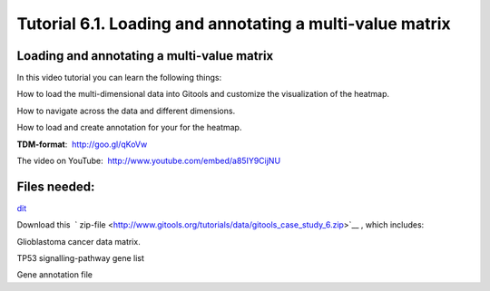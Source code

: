 
================================================================
Tutorial 6.1. Loading and annotating a multi-value matrix
================================================================


Loading and annotating a multi-value matrix
-------------------------------------------------

In this video tutorial you can learn the following things:

How to load the multi-dimensional data into Gitools and customize the visualization of the heatmap.

How to navigate across the data and different dimensions.

How to load and create annotation for your for the heatmap.

**TDM-format**:  `http://goo.gl/qKoVw <http://goo.gl/qKoVw>`__

The video on YouTube:  `http://www.youtube.com/embed/a85IY9CijNU <http://www.youtube.com/embed/a85IY9CijNU>`__



Files needed:
-------------------------------------------------

`dit <http://help.gitools.org/xwiki/bin/create/..%2F..%2F..%2F..%2F..%2Fbin%2Fcreate%2F..%252F..%252F..%252F..%252F.%2F%252Fbin%252Fedit%252FTutorials%252FTutorial41%253Fsection%253D2%3Fparent%3Dxwiki%253ATutorials/Tutorial42?parent=xwiki%3ATutorials.Tutorial61>`__

Download this  ` zip-file <http://www.gitools.org/tutorials/data/gitools_case_study_6.zip>`__ , which includes:

Glioblastoma cancer data matrix. 

TP53 signalling-pathway gene list

Gene annotation file
